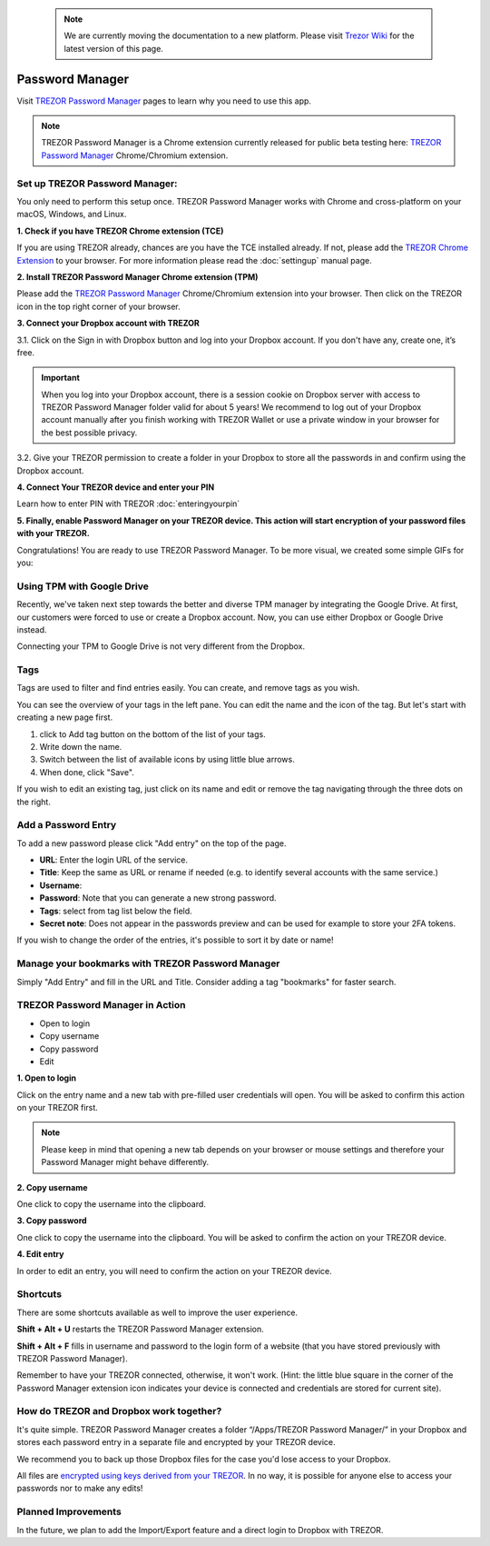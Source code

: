  .. note:: We are currently moving the documentation to a new platform. Please visit `Trezor Wiki <https://wiki.trezor.io/User_manual:Password_Manager>`_ for the latest version of this page.

Password Manager
================

Visit `TREZOR Password Manager <https://passwords.mytrezor.com>`_ pages to learn why you need to use this app.

.. note:: TREZOR Password Manager is a Chrome extension currently released for public beta testing here: `TREZOR Password Manager <https://chrome.google.com/webstore/detail/trezor-password-manager/imloifkgjagghnncjkhggdhalmcnfklk>`_ Chrome/Chromium extension.

Set up TREZOR Password Manager:
-------------------------------

You only need to perform this setup once. TREZOR Password Manager works with Chrome and cross-platform on your macOS, Windows, and Linux.

**1. Check if you have TREZOR Chrome extension (TCE)**

If you are using TREZOR already, chances are you have the TCE installed already. If not, please add the `TREZOR Chrome Extension <https://chrome.google.com/webstore/detail/trezor-chrome-extension/jcjjhjgimijdkoamemaghajlhegmoclj>`_ to your browser. For more information please read the :doc:`settingup` manual page.


**2. Install TREZOR Password Manager Chrome extension (TPM)**

Please add the `TREZOR Password Manager <https://chrome.google.com/webstore/detail/trezor-password-manager/imloifkgjagghnncjkhggdhalmcnfklk>`_ Chrome/Chromium extension into your browser. Then click on the TREZOR icon in the top right corner of your browser.


**3. Connect your Dropbox account with TREZOR**

3.1. Click on the Sign in with Dropbox button and log into your Dropbox account. If you don't have any, create one, it’s free.

.. important:: When you log into your Dropbox account, there is a session cookie on Dropbox server with access to TREZOR Password Manager folder valid for about 5 years! We recommend to log out of your Dropbox account manually after you finish working with TREZOR Wallet or use a private window in your browser for the best possible privacy.

3.2. Give your TREZOR permission to create a folder in your Dropbox to store all the passwords in and confirm using the Dropbox account.


**4. Connect Your TREZOR device and enter your PIN**

Learn how to enter PIN with TREZOR :doc:`enteringyourpin`


**5. Finally, enable Password Manager on your TREZOR device. This action will start encryption of your password files with your TREZOR.**


Congratulations! You are ready to use TREZOR Password Manager.
To be more visual, we created some simple GIFs for you:

.. image:: images/tpm_dropbox_final.gif

Using TPM with Google Drive
---------------------------

Recently, we've taken next step towards the better and diverse TPM manager by integrating the Google Drive. At first, our customers were forced to use or create a Dropbox account. Now, you can use either Dropbox or Google Drive instead.

Connecting your TPM to Google Drive is not very different from the Dropbox.

.. image:: images/TPM_GDrive.gif

Tags
----

Tags are used to filter and find entries easily. You can create, and remove tags as you wish.

You can see the overview of your tags in the left pane. You can edit the name and the icon of the tag. But let's start with creating a new page first.

.. image:: images/pm-newtag.png

1. click to Add tag button on the bottom of the list of your tags.
2. Write down the name.
3. Switch between the list of available icons by using little blue arrows.
4. When done, click "Save".

If you wish to edit an existing tag, just click on its name and edit or remove the tag navigating through the three dots on the right.

.. image:: images/pm-edittag.png



Add a Password Entry
--------------------

To add a new password please click "Add entry" on the top of the page.

.. image:: images/pm-newentry.png

- **URL**: Enter the login URL of the service.
- **Title**: Keep the same as URL or rename if needed (e.g. to identify several accounts with the same service.)
- **Username**:
- **Password**: Note that you can generate a new strong password.
- **Tags**: select from tag list below the field.
- **Secret note**: Does not appear in the passwords preview and can be used for example to store your 2FA tokens.

If you wish to change the order of the entries, it's possible to sort it by date or name!

.. image:: images/pm-entryordering.png


Manage your bookmarks with TREZOR Password Manager
--------------------------------------------------

Simply "Add Entry" and fill in the URL and Title. Consider adding a tag "bookmarks" for faster search.


TREZOR Password Manager in Action
----------------------------------

- Open to login
- Copy username
- Copy password
- Edit

.. image:: images/pm-entryactions.png


**1. Open to login**

Click on the entry name and a new tab with pre-filled user credentials will open. You will be asked to confirm this action on your TREZOR first.

.. note:: Please keep in mind that opening a new tab depends on your browser or mouse settings and therefore your Password Manager might behave differently.

.. image:: images/pm-openandloginapproval.png

**2. Copy username**

One click to copy the username into the clipboard.

**3. Copy password**

One click to copy the username into the clipboard. You will be asked to confirm the action on your TREZOR device.

**4. Edit entry**

In order to edit an entry, you will need to confirm the action on your TREZOR device.



Shortcuts
---------

There are some shortcuts available as well to improve the user experience.

**Shift + Alt + U** restarts the TREZOR Password Manager extension.

**Shift + Alt + F** fills in username and password to the login form of a website (that you have stored previously with TREZOR Password Manager).

Remember to have your TREZOR connected, otherwise, it won't work. (Hint: the little blue square in the corner of the Password Manager extension icon indicates your device is connected and credentials are stored for current site).

.. image:: images/pm-loginknownsite.png



How do TREZOR and Dropbox work together?
----------------------------------------

It's quite simple. TREZOR Password Manager creates a folder “/Apps/TREZOR Password Manager/” in your Dropbox and stores each password entry in a separate file and encrypted by your TREZOR device.

We recommend you to back up those Dropbox files for the case you'd lose access to your Dropbox.

All files are `encrypted using keys derived from your TREZOR <https://github.com/satoshilabs/slips/blob/master/slip-0016.md>`_. In no way, it is possible for anyone else to access your passwords nor to make any edits!


Planned Improvements
--------------------

In the future, we plan to add the Import/Export feature and a direct login to Dropbox with TREZOR.



